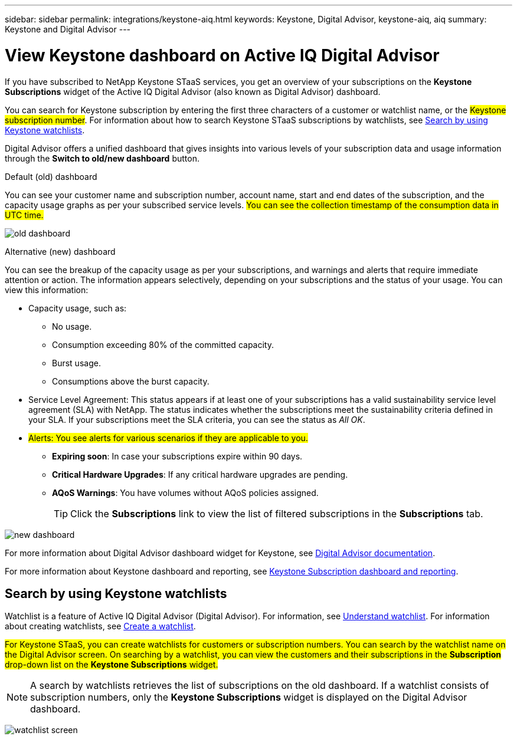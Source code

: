 ---
sidebar: sidebar
permalink: integrations/keystone-aiq.html
keywords: Keystone, Digital Advisor, keystone-aiq, aiq
summary: Keystone and Digital Advisor
---

= View Keystone dashboard on Active IQ Digital Advisor
:hardbreaks:
:nofooter:
:icons: font
:linkattrs:
:imagesdir: ../media/

[.lead]
If you have subscribed to NetApp Keystone STaaS services, you get an overview of your subscriptions on the *Keystone Subscriptions* widget of the Active IQ Digital Advisor (also known as Digital Advisor) dashboard.

You can search for Keystone subscription by entering the first three characters of a customer or watchlist name, or the ##Keystone subscription number##. For information about how to search Keystone STaaS subscriptions by watchlists, see link:../integrations/keystone-aiq.html#search-by-using-keystone-watchlists[Search by using Keystone watchlists]. 

Digital Advisor offers a unified dashboard that gives insights into various levels of your subscription data and usage information through the *Switch to old/new dashboard* button.

.Default (old) dashboard 

You can see your customer name and subscription number, account name, start and end dates of the subscription, and the capacity usage graphs as per your subscribed service levels. #You can see the collection timestamp of the consumption data in UTC time.#


image:old-db.png[old dashboard]

.Alternative (new) dashboard 

You can see the breakup of the capacity usage as per your subscriptions, and warnings and alerts that require immediate attention or action. The information appears selectively, depending on your subscriptions and the status of your usage. You can view this information:

* Capacity usage, such as:
** No usage.
** Consumption exceeding 80% of the committed capacity.
** Burst usage.
** Consumptions above the burst capacity.
* Service Level Agreement: This status appears if at least one of your subscriptions has a valid sustainability service level agreement (SLA) with NetApp. The status indicates whether the subscriptions meet the sustainability criteria defined in your SLA. If your subscriptions meet the SLA criteria, you can see the status as _All OK_.
* ##Alerts: You see alerts for various scenarios if they are applicable to you.##
** *Expiring soon*: In case your subscriptions expire within 90 days.
** *Critical Hardware Upgrades*: If any critical hardware upgrades are pending.
** *AQoS Warnings*: You have volumes without AQoS policies assigned.
+
[TIP]
Click the *Subscriptions* link to view the list of filtered subscriptions in the *Subscriptions* tab.

image:new-db.png[new dashboard]

For more information about Digital Advisor dashboard widget for Keystone, see https://docs.netapp.com/us-en/active-iq/view_keystone_capacity_utilization.html[Digital Advisor documentation^].

For more information about Keystone dashboard and reporting, see link:../integrations/aiq-keystone-details.html[Keystone Subscription dashboard and reporting].


== Search by using Keystone watchlists
Watchlist is a feature of Active IQ Digital Advisor (Digital Advisor). For information, see https://docs.netapp.com/us-en/active-iq/concept_overview_dashboard.html[Understand watchlist^]. For information about creating watchlists, see https://docs.netapp.com/us-en/active-iq/task_add_watchlist.html[Create a watchlist^].

##For Keystone STaaS, you can create watchlists for customers or subscription numbers. You can search by the watchlist name on the Digital Advisor screen. On searching by a watchlist, you can view the customers and their subscriptions in the *Subscription* drop-down list on the *Keystone Subscriptions* widget.##

[NOTE]
A search by watchlists retrieves the list of subscriptions on the old dashboard. If a watchlist consists of subscription numbers, only the *Keystone Subscriptions* widget is displayed on the Digital Advisor dashboard. 

image:watchlist.png[watchlist screen]

//NSEKEY-8042
//NSEKEY-8877
//NSEKEY-8887
//NSEKEY-8885
//NSEKEY-8043
